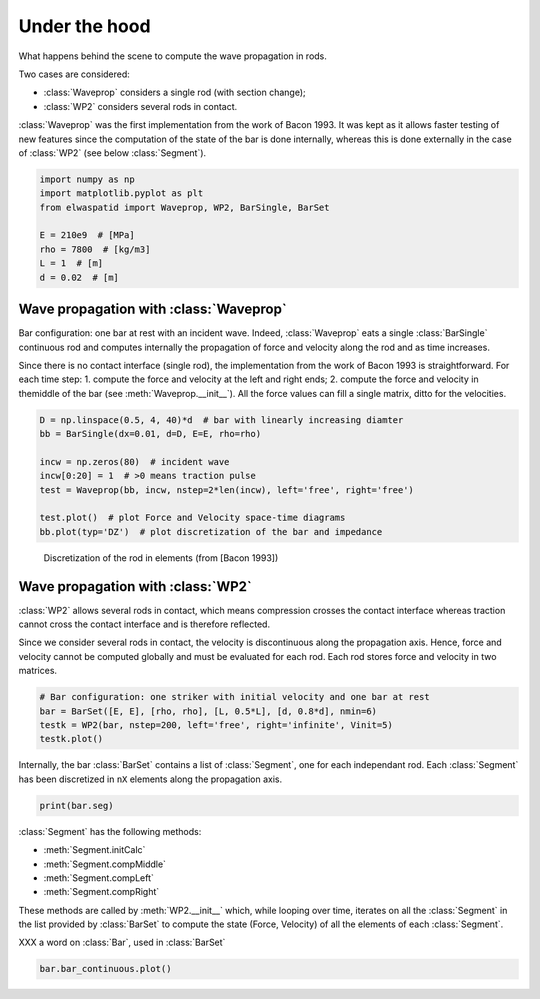 
.. DO NOT EDIT.
.. THIS FILE WAS AUTOMATICALLY GENERATED BY SPHINX-GALLERY.
.. TO MAKE CHANGES, EDIT THE SOURCE PYTHON FILE:
.. "auto_examples/plot_6_underHood.py"
.. LINE NUMBERS ARE GIVEN BELOW.

.. only:: html

    .. note::
        :class: sphx-glr-download-link-note

        Click :ref:`here <sphx_glr_download_auto_examples_plot_6_underHood.py>`
        to download the full example code

.. rst-class:: sphx-glr-example-title

.. _sphx_glr_auto_examples_plot_6_underHood.py:


Under the hood
==============
What happens behind the scene to compute the wave propagation in rods.

Two cases are considered:

* :class:`Waveprop` considers a single rod (with section change);
* :class:`WP2` considers several rods in contact. 

:class:`Waveprop` was the first implementation from the work of Bacon 1993. 
It was kept as it allows faster testing of new features since the computation
of the state of the bar is done internally, whereas this is done externally 
in the case of :class:`WP2` (see below :class:`Segment`).

.. GENERATED FROM PYTHON SOURCE LINES 18-28

.. code-block:: default


    import numpy as np
    import matplotlib.pyplot as plt
    from elwaspatid import Waveprop, WP2, BarSingle, BarSet 

    E = 210e9  # [MPa]
    rho = 7800  # [kg/m3]
    L = 1  # [m]
    d = 0.02  # [m]








.. GENERATED FROM PYTHON SOURCE LINES 29-41

Wave propagation with :class:`Waveprop`
---------------------------------------
Bar configuration: one bar at rest with an incident wave.
Indeed, :class:`Waveprop` eats a single :class:`BarSingle` continuous rod and
computes internally the propagation of force and velocity along the rod
and as time increases. 

Since there is no contact interface (single rod), the implementation from 
the work of Bacon 1993 is straightforward. For each time step:
1. compute the force and velocity at the left and right ends; 
2. compute the force and velocity in themiddle of the bar  (see :meth:`Waveprop.__init__`).
All the force values can fill a single matrix, ditto for the velocities.

.. GENERATED FROM PYTHON SOURCE LINES 41-52

.. code-block:: default


    D = np.linspace(0.5, 4, 40)*d  # bar with linearly increasing diamter
    bb = BarSingle(dx=0.01, d=D, E=E, rho=rho)

    incw = np.zeros(80)  # incident wave
    incw[0:20] = 1  # >0 means traction pulse
    test = Waveprop(bb, incw, nstep=2*len(incw), left='free', right='free')

    test.plot()  # plot Force and Velocity space-time diagrams
    bb.plot(typ='DZ')  # plot discretization of the bar and impedance




.. rst-class:: sphx-glr-horizontal


    *

      .. image-sg:: /auto_examples/images/sphx_glr_plot_6_underHood_001.png
         :alt: Force [N]
         :srcset: /auto_examples/images/sphx_glr_plot_6_underHood_001.png
         :class: sphx-glr-multi-img

    *

      .. image-sg:: /auto_examples/images/sphx_glr_plot_6_underHood_002.png
         :alt: Particule velocity [m/s]
         :srcset: /auto_examples/images/sphx_glr_plot_6_underHood_002.png
         :class: sphx-glr-multi-img

    *

      .. image-sg:: /auto_examples/images/sphx_glr_plot_6_underHood_003.png
         :alt: plot 6 underHood
         :srcset: /auto_examples/images/sphx_glr_plot_6_underHood_003.png
         :class: sphx-glr-multi-img

    *

      .. image-sg:: /auto_examples/images/sphx_glr_plot_6_underHood_004.png
         :alt: plot 6 underHood
         :srcset: /auto_examples/images/sphx_glr_plot_6_underHood_004.png
         :class: sphx-glr-multi-img





.. GENERATED FROM PYTHON SOURCE LINES 53-57

.. figure:: ../_static/Bacon1993_Figure2.png
   :scale: 50%

   Discretization of the rod in elements (from [Bacon 1993])

.. GENERATED FROM PYTHON SOURCE LINES 59-69

Wave propagation with :class:`WP2`
----------------------------------
:class:`WP2` allows several rods in contact, which means compression crosses
the contact interface whereas traction cannot cross the contact interface and 
is therefore reflected.

Since we consider several rods in contact, the velocity is discontinuous along
the propagation axis. Hence, force and velocity cannot be computed globally
and must be evaluated for each rod. Each rod stores force and velocity in two
matrices. 

.. GENERATED FROM PYTHON SOURCE LINES 69-75

.. code-block:: default


    # Bar configuration: one striker with initial velocity and one bar at rest
    bar = BarSet([E, E], [rho, rho], [L, 0.5*L], [d, 0.8*d], nmin=6)
    testk = WP2(bar, nstep=200, left='free', right='infinite', Vinit=5)
    testk.plot()




.. rst-class:: sphx-glr-horizontal


    *

      .. image-sg:: /auto_examples/images/sphx_glr_plot_6_underHood_005.png
         :alt: Force [N]
         :srcset: /auto_examples/images/sphx_glr_plot_6_underHood_005.png
         :class: sphx-glr-multi-img

    *

      .. image-sg:: /auto_examples/images/sphx_glr_plot_6_underHood_006.png
         :alt: Velocity [m/s]
         :srcset: /auto_examples/images/sphx_glr_plot_6_underHood_006.png
         :class: sphx-glr-multi-img

    *

      .. image-sg:: /auto_examples/images/sphx_glr_plot_6_underHood_007.png
         :alt: Displacement [m]
         :srcset: /auto_examples/images/sphx_glr_plot_6_underHood_007.png
         :class: sphx-glr-multi-img


.. rst-class:: sphx-glr-script-out

 Out:

 .. code-block:: none

    Setting initial velocity of first segment (Vo=5)




.. GENERATED FROM PYTHON SOURCE LINES 76-79

Internally, the bar :class:`BarSet` contains a list of :class:`Segment`, one
for each independant rod. Each :class:`Segment` has been discretized in ``nX``
elements along the propagation axis.

.. GENERATED FROM PYTHON SOURCE LINES 79-81

.. code-block:: default

    print(bar.seg)





.. rst-class:: sphx-glr-script-out

 Out:

 .. code-block:: none

    [
    L: 1 m
    Z: ['12714.7'] kg/s
    Left: impact
    Right: interf
    nX: 13
    , 
    L: 0.5 m
    Z: ['8137.42'] kg/s
    Left: interf
    Right: free
    nX: 7
    ]




.. GENERATED FROM PYTHON SOURCE LINES 82-92

:class:`Segment` has the following methods:

- :meth:`Segment.initCalc`
- :meth:`Segment.compMiddle`
- :meth:`Segment.compLeft`
- :meth:`Segment.compRight`

These methods are called by :meth:`WP2.__init__` which, while looping over time,
iterates on all the :class:`Segment` in the list provided by :class:`BarSet` to
compute the state (Force, Velocity) of all the elements of each :class:`Segment`.

.. GENERATED FROM PYTHON SOURCE LINES 94-95

XXX a word on :class:`Bar`, used in :class:`BarSet`

.. GENERATED FROM PYTHON SOURCE LINES 95-96

.. code-block:: default

    bar.bar_continuous.plot()



.. image-sg:: /auto_examples/images/sphx_glr_plot_6_underHood_008.png
   :alt: plot 6 underHood
   :srcset: /auto_examples/images/sphx_glr_plot_6_underHood_008.png
   :class: sphx-glr-single-img






.. rst-class:: sphx-glr-timing

   **Total running time of the script:** ( 0 minutes  2.859 seconds)


.. _sphx_glr_download_auto_examples_plot_6_underHood.py:


.. only :: html

 .. container:: sphx-glr-footer
    :class: sphx-glr-footer-example



  .. container:: sphx-glr-download sphx-glr-download-python

     :download:`Download Python source code: plot_6_underHood.py <plot_6_underHood.py>`



  .. container:: sphx-glr-download sphx-glr-download-jupyter

     :download:`Download Jupyter notebook: plot_6_underHood.ipynb <plot_6_underHood.ipynb>`


.. only:: html

 .. rst-class:: sphx-glr-signature

    `Gallery generated by Sphinx-Gallery <https://sphinx-gallery.github.io>`_
